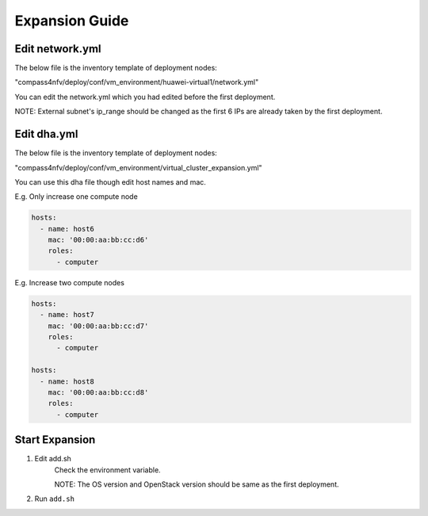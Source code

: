 .. This work is licensed under a Creative Commons Attribution 4.0 International License.
.. http://creativecommons.org/licenses/by/4.0
.. (c) by Weidong Shao (HUAWEI) and Justin Chi (HUAWEI)

Expansion Guide
===============

Edit network.yml
----------------

The below file is the inventory template of deployment nodes:

"compass4nfv/deploy/conf/vm_environment/huawei-virtual1/network.yml"

You can edit the network.yml which you had edited before the first deployment.

NOTE:
External subnet's ip_range should be changed as the first 6 IPs are already taken
by the first deployment.

Edit dha.yml
------------

The below file is the inventory template of deployment nodes:

"compass4nfv/deploy/conf/vm_environment/virtual_cluster_expansion.yml"

You can use this dha file though edit host names and mac.

E.g. Only increase one compute node

.. code-block:: yaml

    hosts:
      - name: host6
        mac: '00:00:aa:bb:cc:d6'
        roles:
          - computer

E.g. Increase two compute nodes

.. code-block:: yaml

    hosts:
      - name: host7
        mac: '00:00:aa:bb:cc:d7'
        roles:
          - computer

    hosts:
      - name: host8
        mac: '00:00:aa:bb:cc:d8'
        roles:
          - computer

Start Expansion
---------------

1. Edit add.sh
    Check the environment variable. 

    NOTE:
    The OS version and OpenStack version should be same as the first deployment.

2. Run ``add.sh``
